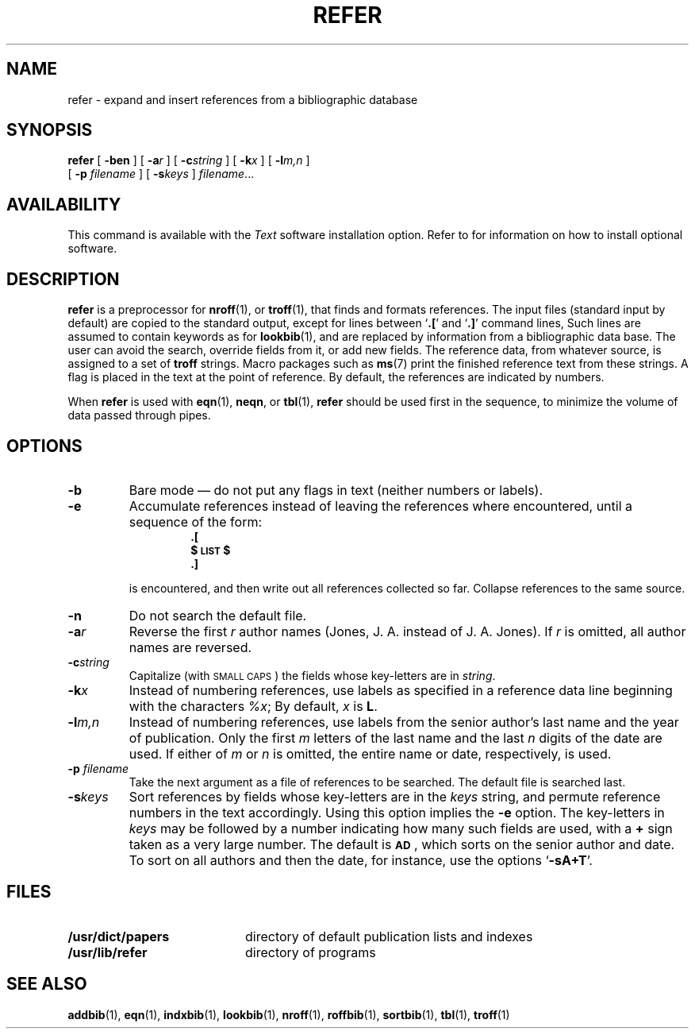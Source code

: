 .\" @(#)refer.1 1.1 92/07/30 SMI;
.TH REFER 1 "21 December 1987"
.SH NAME
refer \- expand and insert references from a bibliographic database
.SH SYNOPSIS
.B refer
[
.B \-ben
] [
.BI \-a r
] [
.BI \-c string
] [
.BI \-k x
] [
.BI \-l m,n
]
.if n .ti +0.5i
[
.BI \-p " filename"
] [
.BI \-s keys
]
.IR filename .\|.\|.
.SH AVAILABILITY
This command is available with the
.I Text
software installation option.  Refer to
.TX INSTALL
for information on how to install optional software.
.SH DESCRIPTION
.IX  "refer command"  ""  "\fLrefer\fP \(em insert literature references"
.IX  "insert literature references"  ""  "insert literature references \(em \fLrefer\fP"
.IX  find "literature references"  ""  "find literature references \(em \fLrefer\fP"
.IX  "document production"  refer  ""  "\fLrefer\fP \(em insert literature references"
.IX  "bibliography"  refer  ""  "\fLrefer\fP \(em insert literature references"
.IX  "literature references, find and insert \(em \fLrefer\fP"
.B refer
is a preprocessor for
.BR nroff (1),
or
.BR troff (1),
that finds and formats references.
The input files (standard input by
default) are copied to the standard output, except for lines between
.RB ` .\|[ '
and
.RB ` .\|] '
command lines,
Such lines are assumed to contain keywords as for
.BR lookbib (1),
and are replaced by information from a bibliographic data base.  The
user can avoid the search, override
fields from it, or add new fields.
The reference data, from whatever source, is assigned to a set of
.B troff
strings.  Macro packages such as
.BR ms (7)
print the finished reference text from
these strings.  A flag is placed
in the text at the point of reference.
By default, the references are
indicated by numbers.
.LP
When
.B refer
is used with
.BR eqn (1),
.BR neqn ,
or
.BR tbl (1),
.B refer
should be used first in the sequence, to minimize the
volume of data passed through pipes.
.SH OPTIONS
.TP
.B \-b
Bare mode \(em do not put any flags in
text (neither numbers or labels).
.TP
.B \-e
Accumulate references instead of leaving
the references where encountered,
until a sequence of the form:
.RS
.RS
.sp .5
.nf
.ft B
\&.[
$\s-1LIST\s0$
\&.]
.fi
.RE
.RE
.IP
is encountered, and then write out all references collected so far.
Collapse references to the same source.
.TP
.B \-n
Do not search the default file.
.TP
.BI \-a r
Reverse the first
.I r
author names (Jones, J. A. instead of J. A. Jones).  If
.I r
is omitted, all author names are reversed.
.TP
.BI \-c string
Capitalize (with
\s-1SMALL CAPS\s0)
the fields whose key-letters are in
.IR string .
.TP
.BI \-k x
Instead of numbering references, use labels
as specified in a reference
data line beginning with the characters
.IR %x ;
By default,
.I x
is
.BR L .
.TP
.BI \-l m,n
Instead of numbering references, use labels
from the senior author's last
name and the year of publication.  Only the first
.I m
letters of the
last name and the last
.I n
digits of the date are used.  If either of
.I m
or
.I n
is omitted, the entire name or date, respectively, is used.
.TP
.BI \-p " filename"
Take the next argument as a file of references to be searched.  The
default file is searched last.
.TP
.BI \-s keys
Sort references by fields whose key-letters are in the
.I keys
string, and permute reference numbers in the text accordingly.
Using this option implies the
.B \-e
option.  The key-letters in
.I keys
may be followed by a number indicating how many such fields are used,
with a
.B +
sign taken as a very large number.  The default is
.SM
.BR AD\s0 ,
which sorts on the senior author and date.
To sort on all authors and
then the date, for instance, use the options
.RB  ` \-sA+T '.
.br
.ne 6
.SH FILES
.PD 0
.TP 20
.B /usr/dict/papers
directory of default publication lists and indexes
.TP
.B /usr/lib/refer
directory of programs
.PD
.SH "SEE ALSO"
.BR addbib (1),
.BR eqn (1),
.BR indxbib (1),
.BR lookbib (1),
.BR nroff (1),
.BR roffbib (1),
.BR sortbib (1),
.BR tbl (1),
.BR troff (1)
